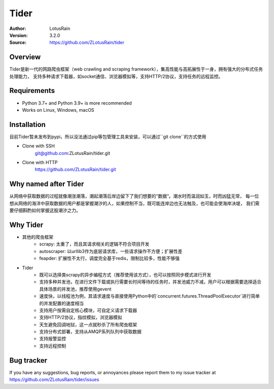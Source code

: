 =====
Tider
=====

.. image:: https://img.shields.io/badge/Linux-passing-brightgreen
   :target: https://img.shields.io/badge/Linux-passing-brightgreen
   :alt: Linux

.. image:: https://img.shields.io/badge/macOS-passing-brightgreen
   :target: https://img.shields.io/badge/macOS-passing-brightgreen
   :alt: macOS

.. image:: https://img.shields.io/badge/Windows-passing-brightgreen
   :target: https://img.shields.io/badge/Windows-passing-brightgreen
   :alt: Windows


:Author: LotusRain
:Version: 3.2.0
:Source: https://github.com/ZLotusRain/tider


Overview
========

Tider是新一代的网路爬虫框架（web crawling and scraping framework），集高性能与高拓展性于一身，拥有强大的分布式任务处理能力，
支持多种请求下载器，如socket通信、浏览器模拟等，支持HTTP/2协议，支持任务的远程监控。


Requirements
============
- Python 3.7+ and Python 3.9+ is more recommended
- Works on Linux, Windows, macOS


Installation
============
| 目前Tider暂未发布到pypi，所以没法通过pip等包管理工具来安装，可以通过``git clone``的方式使用

- Clone with SSH
   git@github.com:ZLotusRain/tider.git
- Clone with HTTP
   https://github.com/ZLotusRain/tider.git


Why named after Tider
=====================
从网络中获取数据的过程就像潮涨潮落，潮起潮落后岸边留下了我们想要的“数据“。潮水时而温润如玉，时而凶猛无常，
每一位想从网络的海洋中获取数据的用户都是掌握潮汐的人，如果控制不当，既可能连岸边也无法触及，也可能会使海岸决堤，
我们需要仔细斟酌如何掌握这股潮汐之力。

Why Tider
=========

- 其他的爬虫框架
   - scrapy: 太重了，而且其请求相关的逻辑不符合项目开发
   - autoscraper: 以urllib3作为底层请求库，一些请求操作不方便；扩展性差
   - feapder: 扩展性不太行，调度完全基于redis，限制比较多，性能不够强
- Tider
   - 既可以选择类scrapy的异步编程方式（推荐使用该方式），也可以按照同步模式进行开发
   - 支持多种并发池，在进行文件下载或执行需要长时间等待的任务时，并发池威力不减，用户可以根据需要选择适合具体场景的并发池，推荐使用gevent
   - 速度快，以线程池为例，其请求速度与直接使用Python中的`concurrent.futures.ThreadPoolExecutor`进行简单的并发配置的速度相当
   - 支持用户按需自定核心模块，可自定义请求下载器
   - 支持HTTP/2协议，指纹模拟，浏览器模拟
   - 天生避免回调地狱，这一点就秒杀了所有爬虫框架
   - 支持分布式部署，支持从AMQP系列队列中获取数据
   - 支持报警监控
   - 支持远程控制


Bug tracker
===========
| If you have any suggestions, bug reports, or annoyances please report them to my issue tracker at 
| https://github.com/ZLotusRain/tider/issues

